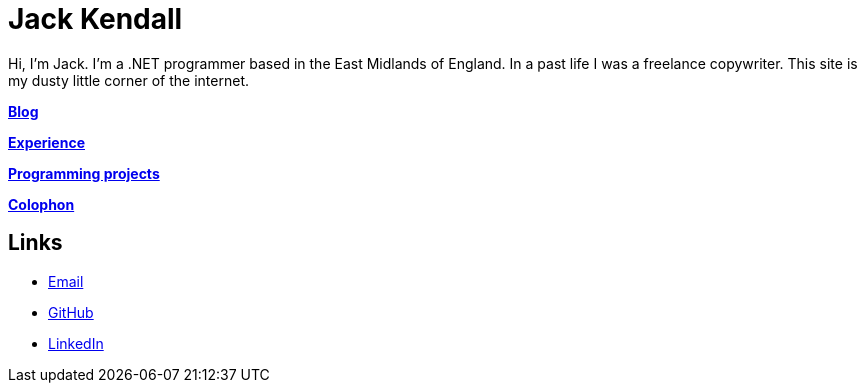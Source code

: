 = Jack Kendall

Hi, I'm Jack. I'm a .NET programmer based in the East Midlands of England. In a past life I was a freelance copywriter. This site is my dusty little corner of the internet.

link:articles.html[**Blog**]

link:cv.html[**Experience**]

link:programming-projects.html[**Programming projects**]

link:colophon.html[**Colophon**]

== Links

* mailto:jkendall3096@gmail.com:[Email]

* https://github.com/jkendall327:[GitHub]

* https://www.linkedin.com/in/jack-kendall-6b107811b/:[LinkedIn]